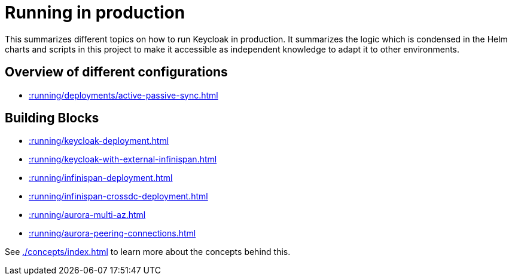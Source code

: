 = Running in production
:description: This summarizes different topics on how to run Keycloak in production.

{description}
It summarizes the logic which is condensed in the Helm charts and scripts in this project to make it accessible as independent knowledge to adapt it to other environments.

[#overview]
== Overview of different configurations

* xref::running/deployments/active-passive-sync.adoc[]

[#building-blocks]
== Building Blocks

* xref::running/keycloak-deployment.adoc[]
* xref::running/keycloak-with-external-infinispan.adoc[]
* xref::running/infinispan-deployment.adoc[]
* xref::running/infinispan-crossdc-deployment.adoc[]
* xref::running/aurora-multi-az.adoc[]
* xref::running/aurora-peering-connections.adoc[]

See xref:./concepts/index.adoc[] to learn more about the concepts behind this.
